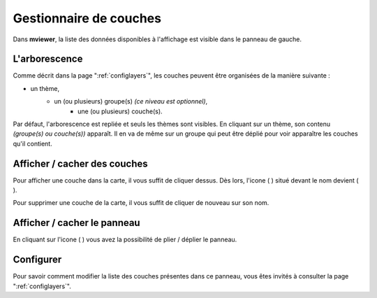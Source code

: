 .. Authors : 
.. mviewer team
.. Gwendall PETIT (Lab-STICC - CNRS UMR 6285 / DECIDE Team)

.. _manager:

Gestionnaire de couches
===============================

Dans **mviewer**, la liste des données disponibles à l'affichage est visible dans le panneau de gauche.


.. image:: ../_images/user/manager/manager_ui.png
              :alt: Liste des couches
              :align: center

L'arborescence
-----------------------------------

Comme décrit dans la page ":ref:`configlayers`", les couches peuvent être organisées de la manière suivante :

* un thème,
	* un (ou plusieurs) groupe(s) *(ce niveau est optionnel)*,
		* une (ou plusieurs) couche(s).

Par défaut, l'arborescence est repliée et seuls les thèmes sont visibles. En cliquant sur un thème, son contenu *(groupe(s) ou couche(s))* apparaît. Il en va de même sur un groupe qui peut être déplié pour voir apparaître les couches qu'il contient.

Afficher / cacher des couches
-----------------------------------

Pour afficher une couche dans la carte, il vous suffit de cliquer dessus. Dès lors, l'icone ( |IconNo| ) situé devant le nom devient ( |IconYes| ).

.. |IconYes| image:: ../_images/user/manager/icon_yes.png
              :alt: Mesurer une surface
	      :width: 16 pt	

.. |IconNo| image:: ../_images/user/manager/icon_no.png
              :alt: Mesurer une surface
	      :width: 16 pt	

Pour supprimer une couche de la carte, il vous suffit de cliquer de nouveau sur son nom.

Afficher / cacher le panneau
-----------------------------------

En cliquant sur l'icone ( |PanelIcon| ) vous avez la possibilité de plier / déplier le panneau.

.. image:: ../_images/user/manager/unfold_panel.png
              :alt: Afficher ou cacher le panneau
              :align: center

.. |PanelIcon| image:: ../_images/user/manager/panel_icon.png
              :alt: Icone pour afficher ou cacher le panneau
	      :width: 16 pt

Configurer
-----------------------------------

Pour savoir comment modifier la liste des couches présentes dans ce panneau, vous êtes invités à consulter la page ":ref:`configlayers`".